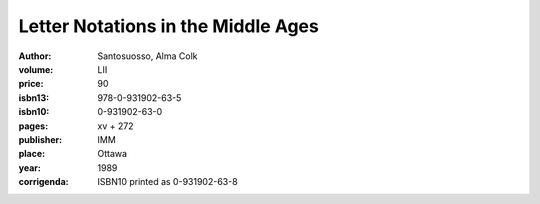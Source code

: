 Letter Notations in the Middle Ages
===================================

:author: Santosuosso, Alma Colk

:volume: LII
:price: 90
:isbn13: 978-0-931902-63-5
:isbn10: 0-931902-63-0
:pages: xv + 272
:publisher: IMM
:place: Ottawa
:year: 1989
:corrigenda: ISBN10 printed as 0-931902-63-8

